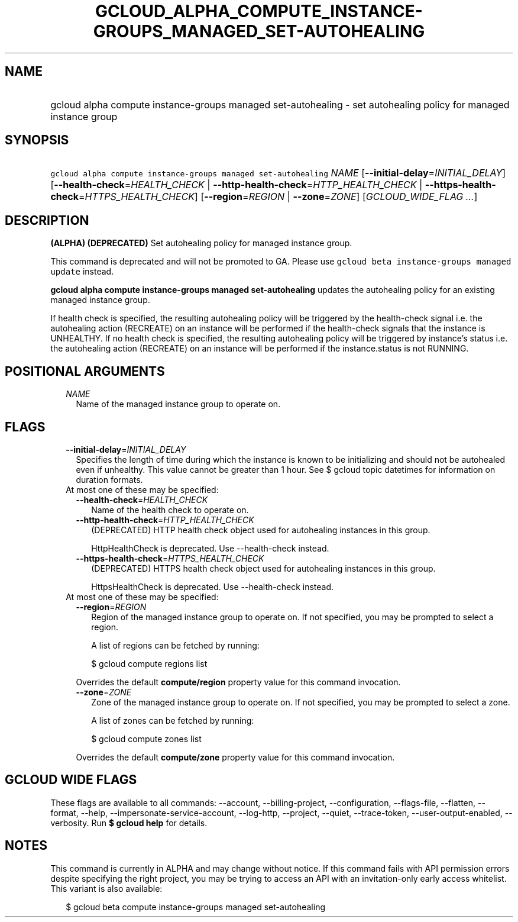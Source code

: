 
.TH "GCLOUD_ALPHA_COMPUTE_INSTANCE\-GROUPS_MANAGED_SET\-AUTOHEALING" 1



.SH "NAME"
.HP
gcloud alpha compute instance\-groups managed set\-autohealing \- set autohealing policy for managed instance group



.SH "SYNOPSIS"
.HP
\f5gcloud alpha compute instance\-groups managed set\-autohealing\fR \fINAME\fR [\fB\-\-initial\-delay\fR=\fIINITIAL_DELAY\fR] [\fB\-\-health\-check\fR=\fIHEALTH_CHECK\fR\ |\ \fB\-\-http\-health\-check\fR=\fIHTTP_HEALTH_CHECK\fR\ |\ \fB\-\-https\-health\-check\fR=\fIHTTPS_HEALTH_CHECK\fR] [\fB\-\-region\fR=\fIREGION\fR\ |\ \fB\-\-zone\fR=\fIZONE\fR] [\fIGCLOUD_WIDE_FLAG\ ...\fR]



.SH "DESCRIPTION"

\fB(ALPHA)\fR \fB(DEPRECATED)\fR Set autohealing policy for managed instance
group.

This command is deprecated and will not be promoted to GA. Please use \f5gcloud
beta instance\-groups managed update\fR instead.

\fBgcloud alpha compute instance\-groups managed set\-autohealing\fR updates the
autohealing policy for an existing managed instance group.

If health check is specified, the resulting autohealing policy will be triggered
by the health\-check signal i.e. the autohealing action (RECREATE) on an
instance will be performed if the health\-check signals that the instance is
UNHEALTHY. If no health check is specified, the resulting autohealing policy
will be triggered by instance's status i.e. the autohealing action (RECREATE) on
an instance will be performed if the instance.status is not RUNNING.



.SH "POSITIONAL ARGUMENTS"

.RS 2m
.TP 2m
\fINAME\fR
Name of the managed instance group to operate on.


.RE
.sp

.SH "FLAGS"

.RS 2m
.TP 2m
\fB\-\-initial\-delay\fR=\fIINITIAL_DELAY\fR
Specifies the length of time during which the instance is known to be
initializing and should not be autohealed even if unhealthy. This value cannot
be greater than 1 hour. See $ gcloud topic datetimes for information on duration
formats.

.TP 2m

At most one of these may be specified:

.RS 2m
.TP 2m
\fB\-\-health\-check\fR=\fIHEALTH_CHECK\fR
Name of the health check to operate on.

.TP 2m
\fB\-\-http\-health\-check\fR=\fIHTTP_HEALTH_CHECK\fR
(DEPRECATED) HTTP health check object used for autohealing instances in this
group.

HttpHealthCheck is deprecated. Use \-\-health\-check instead.

.TP 2m
\fB\-\-https\-health\-check\fR=\fIHTTPS_HEALTH_CHECK\fR
(DEPRECATED) HTTPS health check object used for autohealing instances in this
group.

HttpsHealthCheck is deprecated. Use \-\-health\-check instead.

.RE
.sp
.TP 2m

At most one of these may be specified:

.RS 2m
.TP 2m
\fB\-\-region\fR=\fIREGION\fR
Region of the managed instance group to operate on. If not specified, you may be
prompted to select a region.

A list of regions can be fetched by running:

.RS 2m
$ gcloud compute regions list
.RE

Overrides the default \fBcompute/region\fR property value for this command
invocation.

.TP 2m
\fB\-\-zone\fR=\fIZONE\fR
Zone of the managed instance group to operate on. If not specified, you may be
prompted to select a zone.

A list of zones can be fetched by running:

.RS 2m
$ gcloud compute zones list
.RE

Overrides the default \fBcompute/zone\fR property value for this command
invocation.


.RE
.RE
.sp

.SH "GCLOUD WIDE FLAGS"

These flags are available to all commands: \-\-account, \-\-billing\-project,
\-\-configuration, \-\-flags\-file, \-\-flatten, \-\-format, \-\-help,
\-\-impersonate\-service\-account, \-\-log\-http, \-\-project, \-\-quiet,
\-\-trace\-token, \-\-user\-output\-enabled, \-\-verbosity. Run \fB$ gcloud
help\fR for details.



.SH "NOTES"

This command is currently in ALPHA and may change without notice. If this
command fails with API permission errors despite specifying the right project,
you may be trying to access an API with an invitation\-only early access
whitelist. This variant is also available:

.RS 2m
$ gcloud beta compute instance\-groups managed set\-autohealing
.RE

